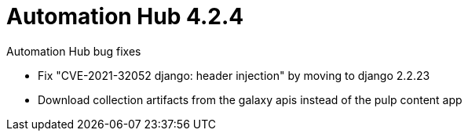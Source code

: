 [[hub-424-intro]]
= Automation Hub 4.2.4

.Automation Hub bug fixes

* Fix "CVE-2021-32052 django: header injection" by moving to django 2.2.23

* Download collection artifacts from the galaxy apis instead of the pulp content app
